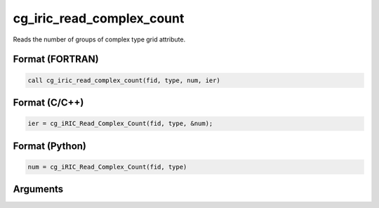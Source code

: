 cg_iric_read_complex_count
============================

Reads the number of groups of complex type grid attribute.

Format (FORTRAN)
------------------
.. code-block:: fortran

   call cg_iric_read_complex_count(fid, type, num, ier)

Format (C/C++)
----------------
.. code-block:: c

   ier = cg_iRIC_Read_Complex_Count(fid, type, &num);

Format (Python)
----------------
.. code-block:: python

   num = cg_iRIC_Read_Complex_Count(fid, type)

Arguments
---------

.. csv-table:: Arguments of cg_iric_read_complex_count
   :file: cg_iric_read_complex_count_args.csv
   :header-rows: 1

